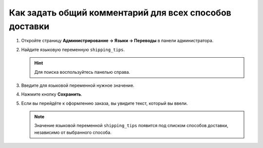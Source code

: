 *******************************************************
Как задать общий комментарий для всех способов доставки
*******************************************************

#. Откройте страницу **Администрирование → Языки → Переводы** в панели администратора.

   .. fancybox:: img/translations.png
       :alt: Откройте страницу "Администрирование → Языки → Переводы".

#. Найдите языковую переменную ``shipping_tips``.

   .. hint::

       Для поиска воспользуйтесь панелью справа.

#. Введите для языковой переменной нужное значение.

#. Нажмите кнопку **Сохранить**.

   .. fancybox:: img/shipping_tips.png
       :alt: Введите сообщение, которое вы хотите отобразить для всех способов доставке на шаге выбора способа доставки.

#. Если вы перейдёте к оформлению заказа, вы увидите текст, который вы ввели.

   .. note::

      Значение языковой переменной ``shipping_tips`` появится под списком способов доставки, независимо от выбранного способа.

   .. fancybox:: img/tip_at_checkout.png
       :alt: Сообщение появится на странице оформления заказа под списком способов доставки.
